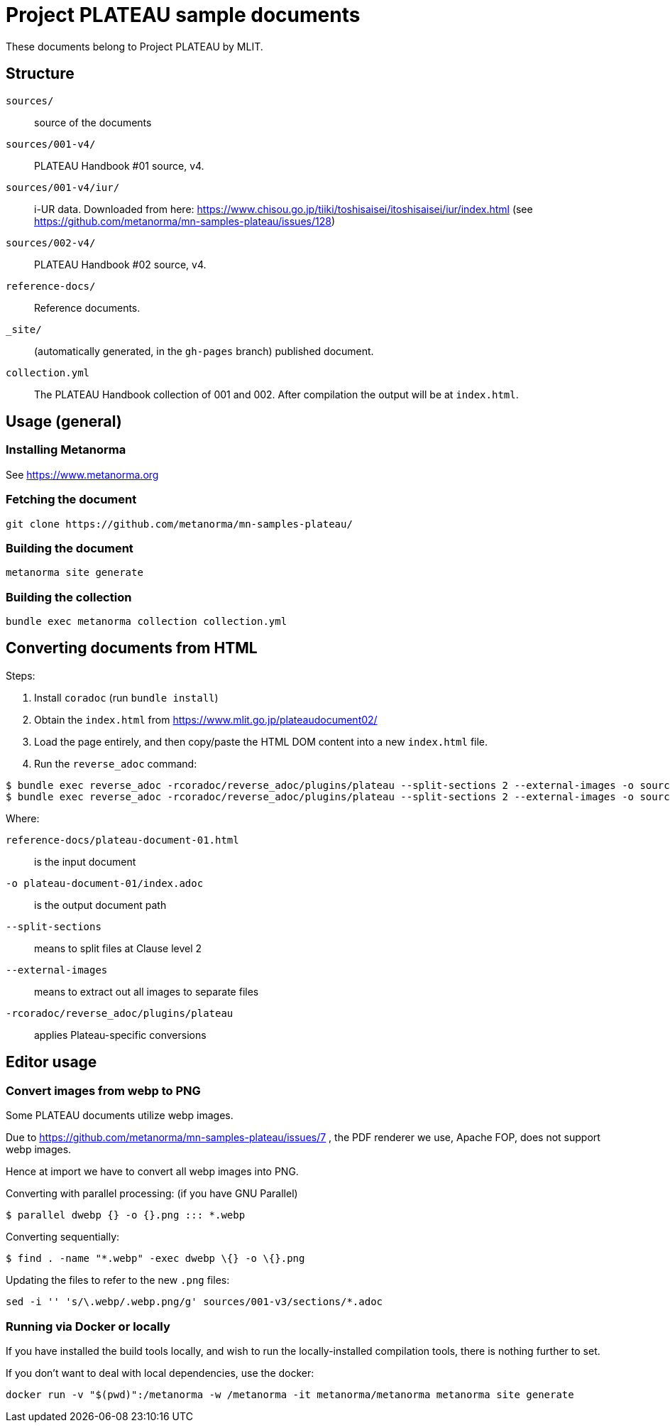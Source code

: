 = Project PLATEAU sample documents

These documents belong to Project PLATEAU by MLIT.

== Structure

`sources/`::
source of the documents

`sources/001-v4/`::
PLATEAU Handbook #01 source, v4.

`sources/001-v4/iur/`::
i-UR data. Downloaded from here:
https://www.chisou.go.jp/tiiki/toshisaisei/itoshisaisei/iur/index.html
(see https://github.com/metanorma/mn-samples-plateau/issues/128)

`sources/002-v4/`::
PLATEAU Handbook #02 source, v4.

`reference-docs/`::
Reference documents.

`_site/`::
(automatically generated, in the `gh-pages` branch) published document.

`collection.yml`::
The PLATEAU Handbook collection of 001 and 002. After compilation the output
will be at `index.html`.

////
== Prerequisites

=== General

WARNING: You must have have access privileges to this software before you
can access this software. Please contact Ribose administrators if you do not.

This repository contains documents that require the private Metanorma-PLATEAU
package.

There are two ways to access the Metanorma-PLATEAU software.

=== Via private package

==== Obtain a GitHub authentication token

A GitHub authentication token is needed to install this package.
Please follow the following steps.

. On https://github.com, click on your profile picture on the top right
and click on "Settings".
. Click on "Developer settings" at the bottom of the navigation bar
. Click on "Personal access tokens", then "Tokens (classic)"
. Click the "Generate new token" button, then "Generate new token (classic)"
. Now prompted with a form, choose a name for the token, set expiration (usual caveats apply),
and select at least the scope `read:packages`. This allows the new token to access
private packages.

NOTE: Make sure you create a "personal access token (classic)" which is the only
form of token the
https://docs.github.com/en/packages/working-with-a-github-packages-registry/working-with-the-rubygems-registry[GitHub private Rubygems package registry]
supports!

This token is to be used in your Gem *and* Bundler authentication (see https://docs.github.com/en/packages/working-with-a-github-packages-registry/working-with-the-rubygems-registry[GitHub's page] for details).

// ==== Configure Rubygems authentication

// This is the first location to install the token.

// Create a file `~/.gem/credentials` to house your token:

// [source,yaml]
// ----
// ---
// :github: Bearer ghp_BEEFBEEFBEEFBEEFBEEFBEEFBEEFBEEFBEEF
// ----

==== Configure Bundler authentication

// This is the second location to install the token.

Run the following command:

[source,sh]
----
bundle config https://rubygems.pkg.github.com/metanorma YOURUSERNAME:ghp_BEEFBEEFBEEFBEEFBEEFBEEFBEEFBEEFBEEF
----

To verify if it worked, check your `$HOME/.bundle/config` file
that it contains this line:

[source,yaml]
----
---
BUNDLE_GEM__CI: "github"
BUNDLE_GEM__CHANGELOG: "false"
BUNDLE_RUBYGEMS__PKG__GITHUB__COM: "MyGitHubUsername:ghp_BEEFBEEFBEEFBEEFBEEFBEEFBEEFBEEFBEEF" <1>
BUNDLE_GEM__LINTER: "rubocop"
----
<1> Check if this exists!

=== Via source code

==== Setup Git authentication with GitHub

Please refer to these guides. We recommend using SSH over HTTPS to
authentication against GitHub due to stability.

SSH:

* https://docs.github.com/en/authentication/connecting-to-github-with-ssh/generating-a-new-ssh-key-and-adding-it-to-the-ssh-agent[Generating a new SSH key and adding it to the ssh-agent]
* https://docs.github.com/en/authentication/connecting-to-github-with-ssh/adding-a-new-ssh-key-to-your-github-account[Adding a new SSH key to your GitHub account]

==== Configuring the document repository

Metanorma document repositories are configured by default to use private packages,
not development source code.

In order to use development source code, you would need to authenticate with
GitHub through Git.

To use SSH or HTTP for GitHub authentication, you will need to edit the
`Gemfile` located at the root of the document repository.

[source,ruby]
----
source "https://rubygems.org"

gem "metanorma-plateau", source: "https://rubygems.pkg.github.com/metanorma" <1>
gem "metanorma-cli"
----
<1> This line uses the privately published package. Line to replace.

If you use SSH, change to:

[source,ruby]
----
source "https://rubygems.org"

gem "metanorma-plateau", git: "git@github.com:metanorma/metanorma-plateau.git" <1>
gem "metanorma-cli"
----
<1> Replaced line

If using HTTPS, change to:

[source,ruby]
----
source "https://rubygems.org"

gem "metanorma-plateau", github: "metanorma/metanorma-plateau" <1>
gem "metanorma-cli"
----
<1> Replaced line


Then run the `bundle` command to fetch the development code.
////

== Usage (general)

=== Installing Metanorma

See https://www.metanorma.org

=== Fetching the document

[source,sh]
----
git clone https://github.com/metanorma/mn-samples-plateau/
----

=== Building the document

[source,sh]
----
metanorma site generate
----

=== Building the collection

[source,sh]
----
bundle exec metanorma collection collection.yml
----

== Converting documents from HTML

Steps:

. Install `coradoc` (run `bundle install`)
. Obtain the `index.html` from https://www.mlit.go.jp/plateaudocument02/
. Load the page entirely, and then copy/paste the HTML DOM content into
a new `index.html` file.
. Run the `reverse_adoc` command:

[source,sh]
----
$ bundle exec reverse_adoc -rcoradoc/reverse_adoc/plugins/plateau --split-sections 2 --external-images -o sources/001-v4/document.adoc reference-docs/plateau-document-01-v4.html
$ bundle exec reverse_adoc -rcoradoc/reverse_adoc/plugins/plateau --split-sections 2 --external-images -o sources/002-v4/document.adoc reference-docs/plateau-document-02-v4.html
----

Where:

`reference-docs/plateau-document-01.html`:: is the input document
`-o plateau-document-01/index.adoc`:: is the output document path
`--split-sections`:: means to split files at Clause level 2
`--external-images`:: means to extract out all images to separate files
`-rcoradoc/reverse_adoc/plugins/plateau`:: applies Plateau-specific conversions




== Editor usage

=== Convert images from webp to PNG

Some PLATEAU documents utilize webp images.

Due to https://github.com/metanorma/mn-samples-plateau/issues/7 , the PDF renderer we use, Apache FOP, does not support webp images.

Hence at import we have to convert all webp images into PNG.

Converting with parallel processing: (if you have GNU Parallel)

[source,sh]
----
$ parallel dwebp {} -o {}.png ::: *.webp
----

Converting sequentially:

[source,sh]
----
$ find . -name "*.webp" -exec dwebp \{} -o \{}.png
----

Updating the files to refer to the new `.png` files:

[source,sh]
----
sed -i '' 's/\.webp/.webp.png/g' sources/001-v3/sections/*.adoc
----


=== Running via Docker or locally

If you have installed the build tools locally, and wish to run the
locally-installed compilation tools, there is nothing further to set.

If you don't want to deal with local dependencies, use the docker:

[source,sh]
----
docker run -v "$(pwd)":/metanorma -w /metanorma -it metanorma/metanorma metanorma site generate
----

